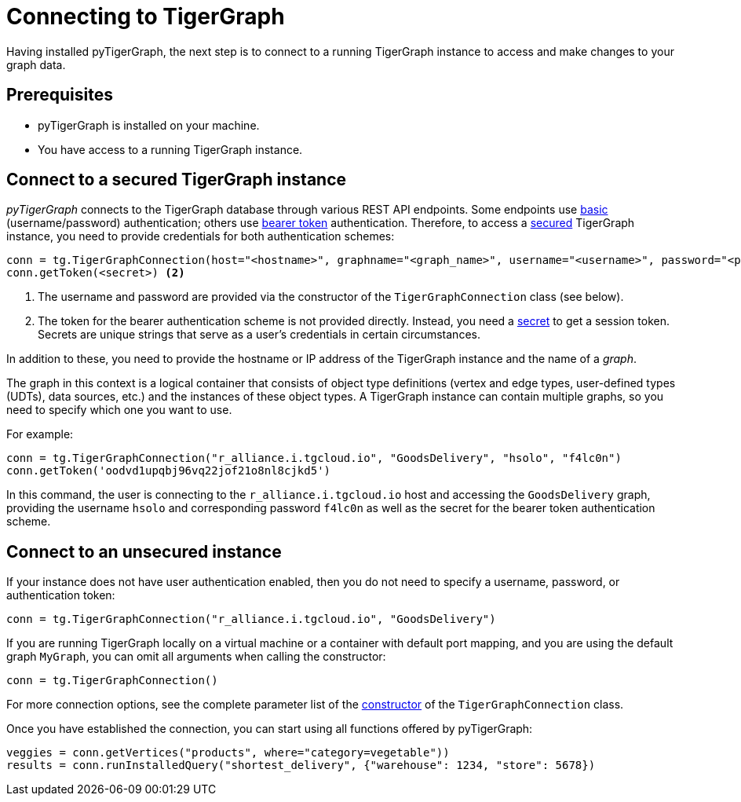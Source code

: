 = Connecting to TigerGraph
:description: Instructions on connecting to TigerGraph instances using pyTigerGraph.

Having installed pyTigerGraph, the next step is to connect to a running TigerGraph instance to access and make changes to your graph data.

== Prerequisites
* pyTigerGraph is installed on your machine.
* You have access to a running TigerGraph instance.

== Connect to a secured TigerGraph instance

_pyTigerGraph_ connects to the TigerGraph database through various REST API endpoints.
Some endpoints use https://datatracker.ietf.org/doc/html/rfc7617[basic] (username/password)
authentication; others use https://datatracker.ietf.org/doc/html/rfc6750[bearer token] authentication.
Therefore, to access a
xref:tigergraph-server:API:authentication.adoc[secured] TigerGraph instance, you need to provide credentials for both authentication schemes:

[source.wrap,python]
----
conn = tg.TigerGraphConnection(host="<hostname>", graphname="<graph_name>", username="<username>", password="<password>") <1>
conn.getToken(<secret>) <2>
----
<1> The username and password are provided via the constructor of the `TigerGraphConnection` class (see below).
<2> The token for the bearer authentication scheme is not provided directly. Instead, you need a
xref:tigergraph-server:user-access:managing-credentials.adoc#_secrets[secret] to get a session token.
Secrets are unique strings that serve as a user’s credentials in certain circumstances.

In addition to these, you need to provide the hostname or IP address of the TigerGraph instance
and the name of a _graph_.

The graph in this context is a logical container that consists of object type definitions (vertex and edge types, user-defined types (UDTs), data sources, etc.)  and the instances of these object types.
A TigerGraph instance can contain multiple graphs, so you need to specify which one you want to use.

For example:

[source.wrap,python]
----
conn = tg.TigerGraphConnection("r_alliance.i.tgcloud.io", "GoodsDelivery", "hsolo", "f4lc0n")
conn.getToken('oodvd1upqbj96vq22jof21o8nl8cjkd5')
----

In this command, the user is connecting to the `r_alliance.i.tgcloud.io` host and accessing the `GoodsDelivery` graph, providing the username `hsolo` and corresponding password `f4lc0n` as well as the secret for the bearer token authentication scheme.

== Connect to an unsecured instance

If your instance does not have user authentication enabled, then you do not need to specify a username, password, or authentication token:

[source.wrap,python]
----
conn = tg.TigerGraphConnection("r_alliance.i.tgcloud.io", "GoodsDelivery")
----

If you are running TigerGraph locally on a virtual machine or a container with default port mapping, and you are using the default graph `MyGraph`, you can omit all arguments when calling the constructor:

[source,python]
----
conn = tg.TigerGraphConnection()
----

For more connection options, see the complete parameter list of the xref:getting-started:connection.adoc[constructor] of the `TigerGraphConnection` class.

Once you have established the connection, you can start using all functions offered by pyTigerGraph:

[source.wrap,python]
----
veggies = conn.getVertices("products", where="category=vegetable"))
results = conn.runInstalledQuery("shortest_delivery", {"warehouse": 1234, "store": 5678})
----